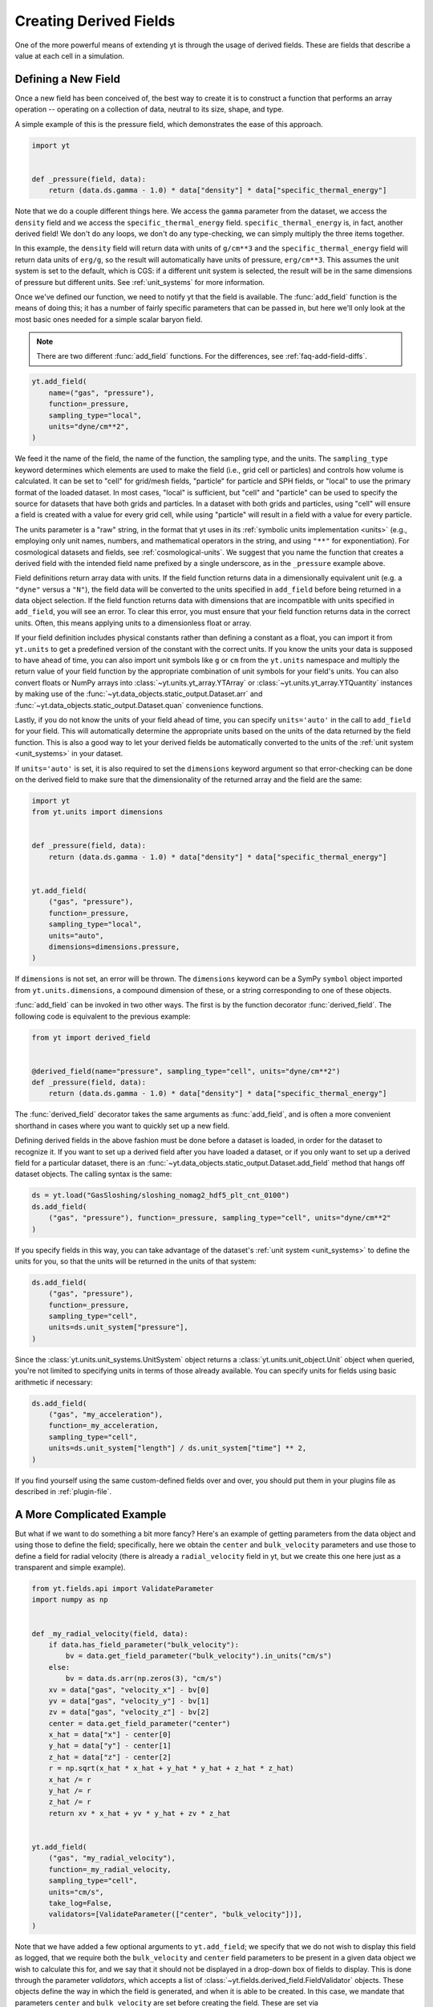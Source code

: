 .. _creating-derived-fields:

Creating Derived Fields
=======================

One of the more powerful means of extending yt is through the usage of derived
fields.  These are fields that describe a value at each cell in a simulation.

Defining a New Field
--------------------

Once a new field has been conceived of, the best way to create it is to
construct a function that performs an array operation -- operating on a
collection of data, neutral to its size, shape, and type.

A simple example of this is the pressure field, which demonstrates the ease of
this approach.

.. code-block:: python

   import yt


   def _pressure(field, data):
       return (data.ds.gamma - 1.0) * data["density"] * data["specific_thermal_energy"]

Note that we do a couple different things here.  We access the ``gamma``
parameter from the dataset, we access the ``density`` field and we access
the ``specific_thermal_energy`` field.  ``specific_thermal_energy`` is, in
fact, another derived field!  We don't do any loops, we don't do any
type-checking, we can simply multiply the three items together.

In this example, the ``density`` field will return data with units of
``g/cm**3`` and the ``specific_thermal_energy`` field will return data units of
``erg/g``, so the result will automatically have units of pressure,
``erg/cm**3``. This assumes the unit system is set to the default, which is
CGS: if a different unit system is selected, the result will be in the same
dimensions of pressure but different units. See :ref:`unit_systems` for more
information.

Once we've defined our function, we need to notify yt that the field is
available.  The :func:`add_field` function is the means of doing this; it has a
number of fairly specific parameters that can be passed in, but here we'll only
look at the most basic ones needed for a simple scalar baryon field.

.. note::

    There are two different :func:`add_field` functions.  For the differences,
    see :ref:`faq-add-field-diffs`.

.. code-block:: python

    yt.add_field(
        name=("gas", "pressure"),
        function=_pressure,
        sampling_type="local",
        units="dyne/cm**2",
    )

We feed it the name of the field, the name of the function, the sampling type,
and the units. The ``sampling_type`` keyword determines which elements are
used to make the field (i.e., grid cell or particles) and controls how volume
is calculated. It can be set to "cell" for grid/mesh fields, "particle" for
particle and SPH fields, or "local" to use the primary format of the loaded
dataset. In most cases, "local" is sufficient, but "cell" and "particle"
can be used to specify the source for datasets that have both grids and
particles. In a dataset with both grids and particles, using "cell" will
ensure a field is created with a value for every grid cell, while using
"particle" will result in a field with a value for every particle.

The units parameter is a "raw" string, in the format that yt
uses in its :ref:`symbolic units implementation <units>` (e.g., employing only
unit names, numbers, and mathematical operators in the string, and using
``"**"`` for exponentiation). For cosmological datasets and fields, see
:ref:`cosmological-units`.  We suggest that you name the function that creates
a derived field with the intended field name prefixed by a single underscore,
as in the ``_pressure`` example above.

Field definitions return array data with units. If the field function returns
data in a dimensionally equivalent unit (e.g. a ``"dyne"`` versus a ``"N"``), the
field data will be converted to the units specified in ``add_field`` before
being returned in a data object selection. If the field function returns data
with dimensions that are incompatible with units specified in ``add_field``,
you will see an error. To clear this error, you must ensure that your field
function returns data in the correct units. Often, this means applying units to
a dimensionless float or array.

If your field definition includes physical constants rather than defining a
constant as a float, you can import it from ``yt.units``
to get a predefined version of the constant with the correct units. If you know
the units your data is supposed to have ahead of time, you can also import unit
symbols like ``g`` or ``cm`` from the ``yt.units`` namespace and multiply the
return value of your field function by the appropriate combination of unit
symbols for your field's units. You can also convert floats or NumPy arrays into
:class:`~yt.units.yt_array.YTArray` or :class:`~yt.units.yt_array.YTQuantity`
instances by making use of the
:func:`~yt.data_objects.static_output.Dataset.arr` and
:func:`~yt.data_objects.static_output.Dataset.quan` convenience functions.

Lastly, if you do not know the units of your field ahead of time, you can
specify ``units='auto'`` in the call to ``add_field`` for your field.  This will
automatically determine the appropriate units based on the units of the data
returned by the field function. This is also a good way to let your derived fields
be automatically converted to the units of the :ref:`unit system <unit_systems>` in
your dataset.

If ``units='auto'`` is set, it is also required to set the ``dimensions`` keyword
argument so that error-checking can be done on the derived field to make sure that
the dimensionality of the returned array and the field are the same:

.. code-block:: python

    import yt
    from yt.units import dimensions


    def _pressure(field, data):
        return (data.ds.gamma - 1.0) * data["density"] * data["specific_thermal_energy"]


    yt.add_field(
        ("gas", "pressure"),
        function=_pressure,
        sampling_type="local",
        units="auto",
        dimensions=dimensions.pressure,
    )

If ``dimensions`` is not set, an error will be thrown. The ``dimensions`` keyword
can be a SymPy ``symbol`` object imported from ``yt.units.dimensions``, a compound
dimension of these, or a string corresponding to one of these objects.

:func:`add_field` can be invoked in two other ways. The first is by the
function decorator :func:`derived_field`. The following code is equivalent to
the previous example:

.. code-block:: python

   from yt import derived_field


   @derived_field(name="pressure", sampling_type="cell", units="dyne/cm**2")
   def _pressure(field, data):
       return (data.ds.gamma - 1.0) * data["density"] * data["specific_thermal_energy"]

The :func:`derived_field` decorator takes the same arguments as
:func:`add_field`, and is often a more convenient shorthand in cases where
you want to quickly set up a new field.

Defining derived fields in the above fashion must be done before a dataset is
loaded, in order for the dataset to recognize it. If you want to set up a
derived field after you have loaded a dataset, or if you only want to set up
a derived field for a particular dataset, there is an
:func:`~yt.data_objects.static_output.Dataset.add_field` method that hangs off
dataset objects. The calling syntax is the same:

.. code-block:: python

   ds = yt.load("GasSloshing/sloshing_nomag2_hdf5_plt_cnt_0100")
   ds.add_field(
       ("gas", "pressure"), function=_pressure, sampling_type="cell", units="dyne/cm**2"
   )

If you specify fields in this way, you can take advantage of the dataset's
:ref:`unit system <unit_systems>` to define the units for you, so that
the units will be returned in the units of that system:

.. code-block:: python

    ds.add_field(
        ("gas", "pressure"),
        function=_pressure,
        sampling_type="cell",
        units=ds.unit_system["pressure"],
    )

Since the :class:`yt.units.unit_systems.UnitSystem` object returns a :class:`yt.units.unit_object.Unit` object when
queried, you're not limited to specifying units in terms of those already available. You can specify units for fields
using basic arithmetic if necessary:

.. code-block:: python

    ds.add_field(
        ("gas", "my_acceleration"),
        function=_my_acceleration,
        sampling_type="cell",
        units=ds.unit_system["length"] / ds.unit_system["time"] ** 2,
    )

If you find yourself using the same custom-defined fields over and over, you should put them in your plugins file as
described in :ref:`plugin-file`.

A More Complicated Example
--------------------------

But what if we want to do something a bit more fancy?  Here's an example of getting
parameters from the data object and using those to define the field;
specifically, here we obtain the ``center`` and ``bulk_velocity`` parameters
and use those to define a field for radial velocity (there is already
a ``radial_velocity`` field in yt, but we create this one here just as a
transparent and simple example).

.. code-block:: python

   from yt.fields.api import ValidateParameter
   import numpy as np


   def _my_radial_velocity(field, data):
       if data.has_field_parameter("bulk_velocity"):
           bv = data.get_field_parameter("bulk_velocity").in_units("cm/s")
       else:
           bv = data.ds.arr(np.zeros(3), "cm/s")
       xv = data["gas", "velocity_x"] - bv[0]
       yv = data["gas", "velocity_y"] - bv[1]
       zv = data["gas", "velocity_z"] - bv[2]
       center = data.get_field_parameter("center")
       x_hat = data["x"] - center[0]
       y_hat = data["y"] - center[1]
       z_hat = data["z"] - center[2]
       r = np.sqrt(x_hat * x_hat + y_hat * y_hat + z_hat * z_hat)
       x_hat /= r
       y_hat /= r
       z_hat /= r
       return xv * x_hat + yv * y_hat + zv * z_hat


   yt.add_field(
       ("gas", "my_radial_velocity"),
       function=_my_radial_velocity,
       sampling_type="cell",
       units="cm/s",
       take_log=False,
       validators=[ValidateParameter(["center", "bulk_velocity"])],
   )

Note that we have added a few optional arguments to ``yt.add_field``; we specify
that we do not wish to display this field as logged, that we require both the
``bulk_velocity`` and ``center`` field parameters to be present in a given data
object we wish to calculate this for, and we say that it should not be displayed
in a drop-down box of fields to display. This is done through the parameter
*validators*, which accepts a list of
:class:`~yt.fields.derived_field.FieldValidator` objects. These objects define
the way in which the field is generated, and when it is able to be created. In
this case, we mandate that parameters ``center`` and ``bulk_velocity`` are set
before creating the field. These are set via
:meth:`~yt.data_objects.data_containers.set_field_parameter`, which can be
called on any object that has fields:

.. code-block:: python

   ds = yt.load("GasSloshing/sloshing_nomag2_hdf5_plt_cnt_0100")
   sp = ds.sphere("max", (200.0, "kpc"))
   sp.set_field_parameter("bulk_velocity", yt.YTArray([-100.0, 200.0, 300.0], "km/s"))

In this case, we already know what the ``center`` of the sphere is, so we do
not set it. Also, note that ``center`` and ``bulk_velocity`` need to be
:class:`~yt.units.yt_array.YTArray` objects with units.

If you are writing a derived field that uses a field parameter that changes the
behavior of the field depending on the value of the field parameter, you can
make yt test to make sure the field handles all possible values for the field
parameter using a special form of the ``ValidateParameter`` field validator. In
particular, ``ValidateParameter`` supports an optional second argument, which
takes a dictionary mapping from parameter names to parameter values that
you would like yt to test. This is useful when a field will select different
fields to access based on the value of a field parameter. This option allows you
to force yt to select *all* needed dependent fields for your derived field
definition at field detection time. This can avoid errors related to missing fields.

For example, let's write a field that depends on a field parameter named ``'axis'``:

.. code-block:: python

   def my_axis_field(field, data):
       axis = data.get_field_parameter("axis")
       if axis == 0:
           return data["x-velocity"]
       elif axis == 1:
           return data["y-velocity"]
       elif axis == 2:
           return data["z-velocity"]
       else:
           raise ValueError


   ds.add_field(
       "my_axis_field",
       function=my_axis_field,
       units="cm/s",
       validators=[ValidateParameter("axis", {"axis": [0, 1, 2]})],
   )

In this example, we've told yt's field system that the data object we are
querying ``my_axis_field`` must have the ``axis`` field parameter set. In
addition, it forces yt to recognize that this field might depend on any one of
``x-velocity``, ``y-velocity``, or ``z-velocity``. By specifying that ``axis``
might be 0, 1, or 2 in the ``ValidataParameter`` call, this ensures that this
field will only be valid and available for datasets that have all three fields
available.

Other examples for creating derived fields can be found in the cookbook recipe
:ref:`cookbook-simple-derived-fields`.

.. _derived-field-options:

Field Options
-------------

The arguments to :func:`add_field` are passed on to the constructor of :class:`DerivedField`.
There are a number of options available, but the only mandatory ones are ``name``,
``units``, and ``function``.

``name``
     This is the name of the field -- how you refer to it.  For instance,
     ``pressure`` or ``magnetic_field_strength``.
``function``
     This is a function handle that defines the field
``units``
     This is a string that describes the units, or a query to a :ref:`UnitSystem <unit_systems>`
     object, e.g. ``ds.unit_system["energy"]``. Powers must be in Python syntax (``**``
     instead of ``^``). Alternatively, it may be set to ``"auto"`` to have the units
     determined automatically. In this case, the ``dimensions`` keyword must be set to the
     correct dimensions of the field.
``display_name``
     This is a name used in the plots, for instance ``"Divergence of
     Velocity"``.  If not supplied, the ``name`` value is used.
``take_log``
     This is *True* or *False* and describes whether the field should be logged
     when plotted.
``particle_type``
     Is this field a *particle* field?
``validators``
     (*Advanced*) This is a list of :class:`FieldValidator` objects, for instance to mandate
     spatial data.
``display_field``
     (*Advanced*) Should this field appear in the dropdown box in Reason?
``not_in_all``
     (*Advanced*) If this is *True*, the field may not be in all the grids.
``output_units``
     (*Advanced*) For fields that exist on disk, which we may want to convert to other
     fields or that get aliased to themselves, we can specify a different
     desired output unit than the unit found on disk.
``force_override``
     (*Advanced*) Overrides the definition of an old field if a field with the
     same name has already been defined.
``dimensions``
     Set this if ``units="auto"``. Can be either a string or a dimension object from
     ``yt.units.dimensions``.

Debugging a Derived Field
-------------------------

If your derived field is not behaving as you would like, you can insert a call
to ``data._debug()`` to spawn an interactive interpreter whenever that line is
reached.  Note that this is slightly different from calling
``pdb.set_trace()``, as it will *only* trigger when the derived field is being
called on an actual data object, rather than during the field detection phase.
The starting position will be one function lower in the stack than you are
likely interested in, but you can either step through back to the derived field
function, or simply type ``u`` to go up a level in the stack.

For instance, if you had defined this derived field:

.. code-block:: python

   @yt.derived_field(name=("gas", "funthings"))
   def funthings(field, data):
       return data["sillythings"] + data["humorousthings"] ** 2.0

And you wanted to debug it, you could do:

.. code-block:: python

   @yt.derived_field(name=("gas", "funthings"))
   def funthings(field, data):
       data._debug()
       return data["sillythings"] + data["humorousthings"] ** 2.0

And now, when that derived field is actually used, you will be placed into a
debugger.
